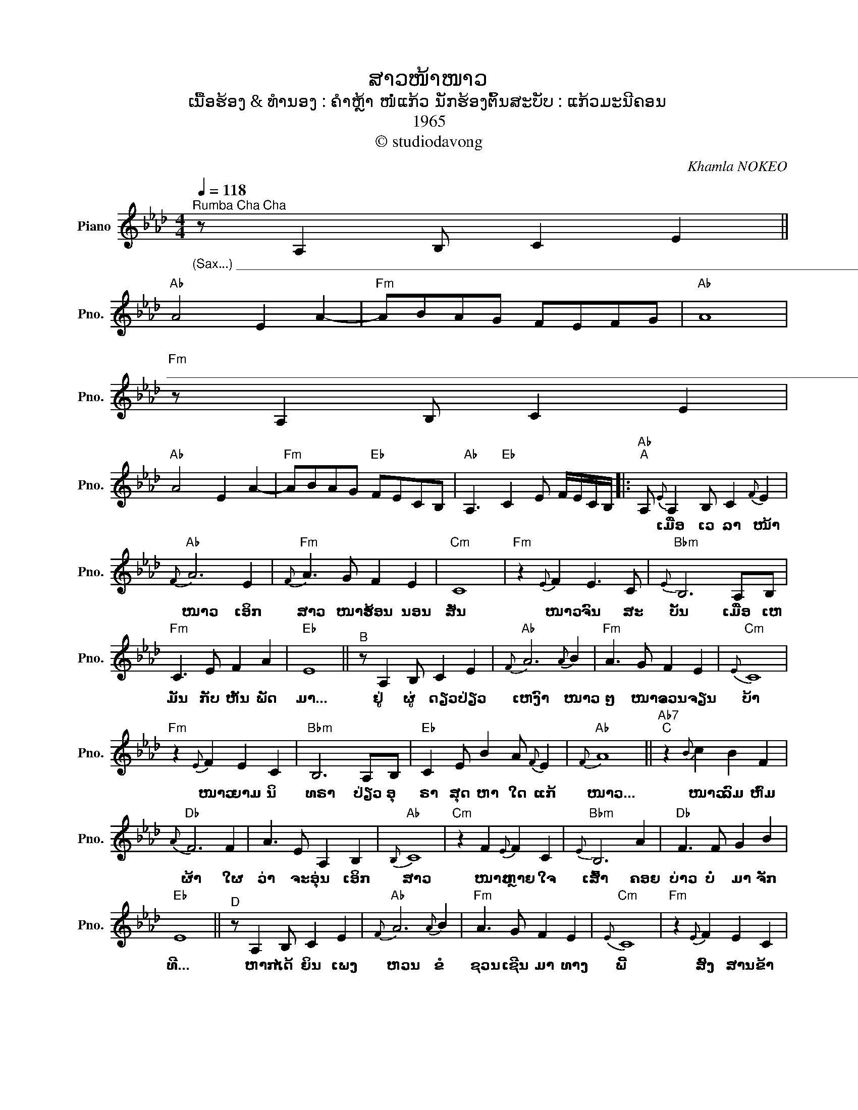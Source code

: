 X:1
T:ສາວໜ້າໜາວ
T:ເນື້ອຮ້ອງ & ທຳນອງ : ຄຳຫຼ້າ ໜໍ່ແກ້ວ ນັກຮ້ອງຕົ້ນສະບັບ : ແກ້ວມະນີຄອນ
T:1965
T:© studiodavong
C:Khamla NOKEO
Z:© studiodavong
%%score ( 1 2 )
L:1/8
Q:1/4=118
M:4/4
K:Ab
V:1 treble nm="Piano" snm="Pno."
V:2 treble 
V:1
"^Rumba Cha Cha""_(Sax...) __________________________________________________________________________________________" z A,2 B, C2 E2 || %1
w: |
"Ab" A4 E2 A2- |"Fm" ABAG FEFG |"Ab" A8 | %4
w: |||
"Fm""^_________________________________________________________________________________________________________" z A,2 B, C2 E2 | %5
w: |
"Ab" A4 E2 A2- |"Fm" ABAG"Eb" FECB, |"Ab" A,3"Eb" C2 E F/E/C/B,/ |:"Ab""^A" A,{E} A,2 B, C2{F} E2 | %9
w: |||* ເມື່ອ ເວ ລາ ໜ້າ|
"Ab"{F} A6 E2 |"Fm"{F} A3 G F2 E2 |"Cm" C8 |"Fm" z2{E} F2 E3 C |"Bbm"{E} B,6 A,B, | %14
w: ໜາວ ເອິກ|ສາວ ໜາວ ຮ້ອນ ນອນ|ສັ່ນ|ໜາວ ຈົນ ສະ|ບັ້ນ ເມື່ອ ເຫ|
"Fm" C3 E F2 A2 |"Eb" E8 ||"^B" z A,2 B, C2 E2 |"Ab"{F} A6{A} B2 |"Fm" A3 G F2 E2 |"Cm"{E} C8 | %20
w: ມັນ ກັບ ຫັນ ພັດ|ມາ...|ຢູ່ ຜູ່ ດຽວ ປ່ຽວ|ເຫງົາ ໜາວ|ໆ ໜາວ ຈວນ ຈຽນ|ບ້າ|
"Fm" z2{E} F2 E2 C2 |"Bbm" B,6 A,B, |"Eb" C2 E B2 A{F} E2 |"Ab"{F} A8 ||"Ab7""^C" z2{B} c2 B2 F2 | %25
w: ໜາວ ຍາມ ນິ|ທຣາ ປ່ຽວ ອຸ|ຣາ ສຸດ ຫາ ໃດ ແກ້|ໜາວ...|ໜາວ ລົມ ຫົ່ມ|
"Db"{A} F6 F2 | A3 E A,2 B,2 |"Ab"{B,} C8 |"Cm" z2 F2{E} F2 C2 |"Bbm"{E} B,6 A2 |"Db" F3 F G2 B2 | %31
w: ຜ້າ ໃຜ|ວ່າ ຈະ ອຸ່ນ ເອິກ|ສາວ|ໜາວ ຫຼາຍ ໃຈ|ເສົ້າ ຄອຍ|ບ່າວ ບໍ່ ມາ ຈັກ|
"Eb" E8 ||"^D" z A,2 B, C2 E2 |"Ab"{F} A6{A} B2 |"Fm" A3 G F2 E2 |"Cm"{E} C8 |"Fm" z2{E} F2 E2 C2 | %37
w: ທີ...|ຫາກ ໄດ້ ຍິນ ເພງ|ຫວນ ຂໍ|ຊວນ ເຊີນ ມາ ທາງ|ພີ້|ສົງ ສານ ຂ້າ|
"Bbm" B,6 A,B, |"Eb" C2 c B2 A{F} E2!dacoda! ||1"Ab""_(Solo verse A & B)"{F} A8 :|2 %40
w: ທີ ຊ່ອຍ ນ້ອງ|ທີ ວິ ວາ ກັນ ແກ້|ໜາວ...|
O"Ab""^E"{F} A8 ||"Fm" C2 E"Eb" B2 AFE |"Ab" A2 z (A/G/ F/E/F/G/ F/E/F/G/ | %43
w: ໜາວ...|||
"Ab" A) z .[EAc].[EAc] .[EAc] z z2!fine! |] %44
w: |
V:2
 x8 || x8 | x8 | x8 | x8 | x8 | x8 | x8 |: x8 | x8 | x8 | x8 | x8 | x8 | x8 | x8 || x8 | x8 | x8 | %19
 x8 | x8 | x8 | x8 | x8 || x8 | x8 | x8 | x8 | x8 | x8 | x8 | x8 || x8 | x8 | x8 | x8 | x8 | x8 | %38
 x8 ||1 x8 :|2 x4 z"_(Sax...)" A,2 B, || x8 | x8 | x8 |] %44


